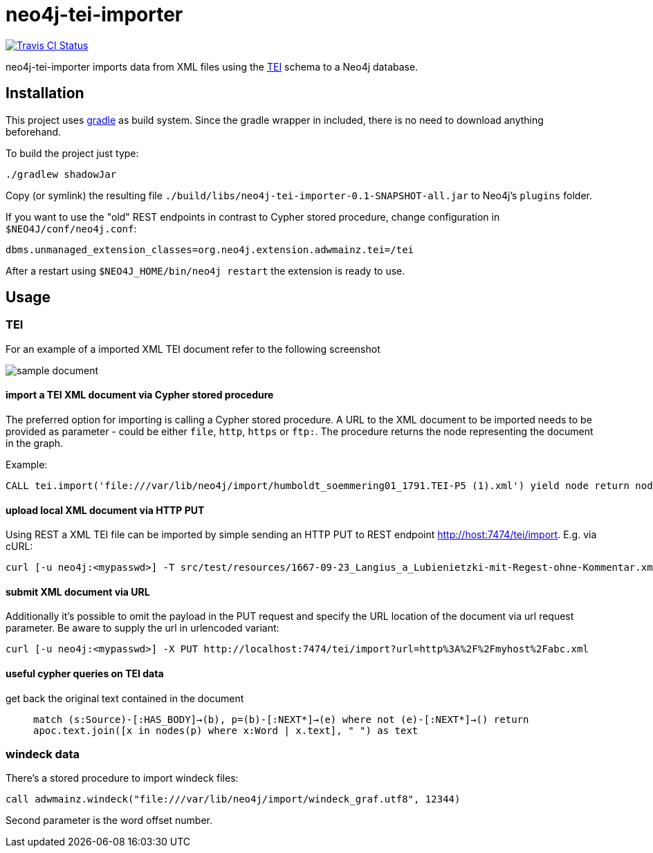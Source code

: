 # neo4j-tei-importer

image::https://travis-ci.org/sarmbruster/neo4j-tei-importer.svg?branch=master[alt="Travis CI Status", link="https://travis-ci.org/sarmbruster/neo4j-tei-importer"]

neo4j-tei-importer imports data from XML files using the http://www.tei-c.org[TEI] schema to a Neo4j database.


## Installation

This project uses http://www.gradle.org[gradle] as build system. Since the gradle wrapper in included, there is no need to download anything beforehand.

To build the project just type:

    ./gradlew shadowJar

Copy (or symlink) the resulting file `./build/libs/neo4j-tei-importer-0.1-SNAPSHOT-all.jar` to Neo4j's `plugins` folder.

If you want to use the "old" REST endpoints in contrast to Cypher stored procedure, change configuration in `$NEO4J/conf/neo4j.conf`:

    dbms.unmanaged_extension_classes=org.neo4j.extension.adwmainz.tei=/tei


After a restart using `$NEO4J_HOME/bin/neo4j restart` the extension is ready to use.

## Usage

### TEI

For an example of a imported XML TEI document refer to the following screenshot

image::docs/humboldt_soemmering01_1791.TEI-P5.png[sample document]

#### import a TEI XML document via Cypher stored procedure

The preferred option for importing is calling a Cypher stored procedure. A URL to the XML document to be imported needs to be provided as parameter - could be either `file`, `http`, `https` or `ftp:`.
The procedure returns the node representing the document in the graph.

Example:
----
CALL tei.import('file:///var/lib/neo4j/import/humboldt_soemmering01_1791.TEI-P5 (1).xml') yield node return node
----

#### upload local XML document via HTTP PUT

Using REST a XML TEI file can be imported by simple sending an HTTP PUT to REST endpoint http://host:7474/tei/import. E.g. via cURL:

----
curl [-u neo4j:<mypasswd>] -T src/test/resources/1667-09-23_Langius_a_Lubienietzki-mit-Regest-ohne-Kommentar.xml http://localhost:7474/tei/import
----

#### submit XML document via URL

Additionally it's possible to omit the payload in the PUT request and specify the URL location of the document via
url request parameter. Be aware to supply the url in urlencoded variant:

----
curl [-u neo4j:<mypasswd>] -X PUT http://localhost:7474/tei/import?url=http%3A%2F%2Fmyhost%2Fabc.xml
----

#### useful cypher queries on TEI data

get back the original text contained in the document::
`match (s:Source)-[:HAS_BODY]->(b), p=(b)-[:NEXT*]->(e)
 where not (e)-[:NEXT*]->()
 return apoc.text.join([x in nodes(p) where x:Word | x.text], " ") as text`

### windeck data

There's a stored procedure to import windeck files:

----
call adwmainz.windeck("file:///var/lib/neo4j/import/windeck_graf.utf8", 12344)
----

Second parameter is the word offset number.
